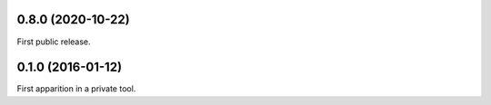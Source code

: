 0.8.0 (2020-10-22)
------------------

First public release.


0.1.0 (2016-01-12)
------------------

First apparition in a private tool.
